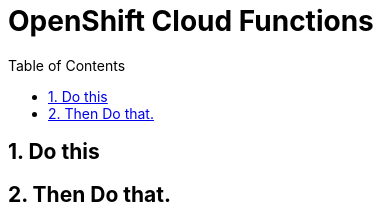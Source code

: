:toc: left
:toclevels: 3
:sectnums:
:sectanchors:
:source-highlighter: coderay
:nofooter:

= OpenShift Cloud Functions

== Do this

== Then Do that.
